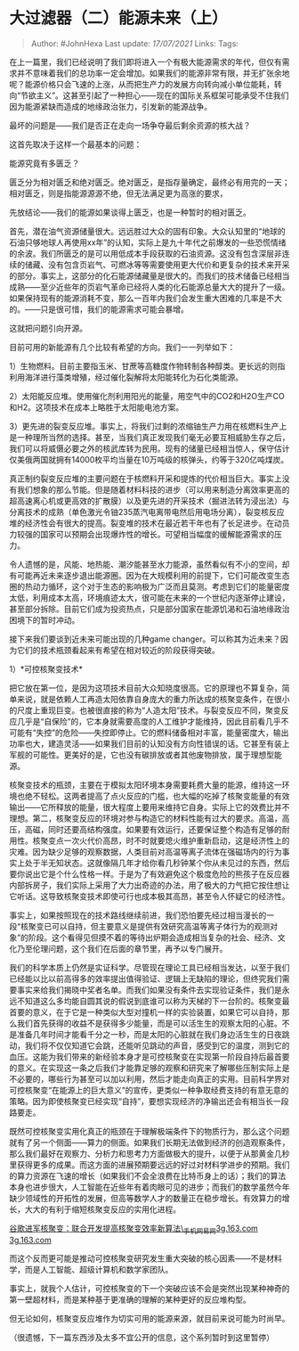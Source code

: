 * 大过滤器（二）能源未来（上）
  :PROPERTIES:
  :CUSTOM_ID: 大过滤器二能源未来上
  :END:
:LOGBOOK:
CLOCK: [2021-09-01 Wed 19:27]--[2021-09-01 Wed 19:32] =>  0:05
:END:

#+BEGIN_QUOTE
  Author: #JohnHexa Last update: /17/07/2021/ Links: Tags:
#+END_QUOTE

在上一篇里，我们已经说明了我们即将进入一个有极大能源需求的年代，但仅有需求并不意味着我们的总功率一定会增加。如果我们的能源非常有限，并无扩张余地呢？能源价格只会飞速的上涨，从而把生产力的发展方向转向减小单位能耗，转向“节欲主义”。这甚至引起了一种担心------现在的国际关系框架可能承受不住我们因为能源紧缺而造成的地缘政治张力，引发新的能源战争。

最坏的问题是------我们是否正在走向一场争夺最后剩余资源的核大战？

这首先取决于这样一个最基本的问题：

能源究竟有多匮乏？

匮乏分为相对匮乏和绝对匮乏。绝对匮乏，是指存量确定，最终必有用完的一天；相对匮乏，则是指能源源源不绝，但无法满足更为高涨的要求，

先放结论------我们的能源如果谈得上匮乏，也是一种暂时的相对匮乏。

首先，潜在油气资源储量很大。远远胜过大众的固有印象。大众认知里的“地球的石油只够地球人再使用xx年”的认知，实际上是九十年代之前爆发的一些恐慌情绪的余波。我们所匮乏的是可以用低成本手段获取的石油资源。这没有包含深层非连续的储藏、没有包含页岩气、可燃冰等等需要使用更大代价和更复杂的技术来开采的部分。事实上，这部分的化石能源储藏量是很大的。而我们的技术储备已经相当成熟------至少近些年的页岩气革命已经将人类的化石能源总量大大的提升了一级。如果保持现有的能源消耗不变，那么一百年内我们会发生重大困难的几率是不大的。------只是很可惜，我们的能源需求可能会暴增。

这就把问题引向开源。

目前可用的新能源有几个比较有希望的方向。我们一一列举如下：

1）生物燃料。目前主要指玉米、甘蔗等高糖度作物转制各种醇类。更长远的则指利用海洋进行藻类增殖，经过催化裂解将太阳能转化为石化类能源。

2）太阳能反应堆。使用催化剂利用阳光的能量，用空气中的CO2和H2O生产CO和H2。这项技术在成本上略胜于太阳能电池方案。

3）更先进的裂变反应堆。事实上，将我们过剩的浓缩铀生产力用在核燃料生产上是一种理所当然的选择。甚至，当我们真正发现我们毫无必要互相威胁生存之后，我们可以将威慑必要之外的核武库转为民用。现有的储量已经相当惊人，保守估计仅美俄两国就拥有14000枚平均当量在10万吨级的核弹头，约等于320亿吨煤炭。

真正制约裂变反应堆的主要问题在于核燃料开采和提炼的代价相当巨大。事实上没有我们想象的那么节能。但是随着材料科技的进步（可以用来制造分离效率更高的超高速离心机或更高效的扩散膜）以及更先进的开采技术（掘进法转为浸出法）与分离技术的成熟（单色激光令铀235蒸汽电离带电然后用电场分离），裂变核反应堆的经济性会有很大的提高。裂变堆的技术在最近若干年也有了长足进步。在动员力较强的国家可以预期会出现爆炸性的增长。可望相当幅度的缓解能源需求的压力。

令人遗憾的是，风能、地热能、潮汐能甚至水力能源，虽然看似有不小的空间，却有可能再近未来逐步退出能源圈。因为在大规模利用的前提下，它们可能改变生态圈的热动力循环，这个对于生态的影响极为广泛而且莫测。考虑到它们的能量密度太低，利用成本太高，环境痕迹太大，很可能在未来的一个世纪内逐渐停止建设，甚至部分拆除。目前它们成为投资热点，只是部分国家在能源饥渴和石油地缘政治困境下的暂时冲动。

接下来我们要谈到近未来可能出现的几种game
changer。可以称其为近未来？因为它们的技术瓶颈看起来有希望在相对较近的阶段获得突破。

1）*可控核聚变技术*

把它放在第一位，是因为这项技术目前大众知晓度很高。它的原理也不算复杂，简单来说，就是依赖人工再造太阳依靠自身庞大的重力所达成的核聚变条件，在很小的尺度上重现巨变。也被很直接的称为“人造太阳”技术。与裂变反应不同，聚变反应几乎是“自保险”的，它本身就需要高度的人工维护才能维持，因此目前看几乎不可能有“失控”的危险------失控即停止。它的燃料储备相对丰富，能量密度大，输出功率也大，建造灵活------如果我们目前的认知没有方向性错误的话。它甚至有装上军舰的可能性。更美好的是，它也没有碳排放或者其他废物排放，属于理想型能源。

核聚变技术的瓶颈，主要在于模拟太阳环境本身需要耗费大量的能源，维持这一环境也绝不轻松。这两者提高了点火反应的门槛，也大幅的吃掉了核聚变能量的有效输出------它所释放的能量，很大程度上要用来维持它自身。实际上它的效费比并不理想。第二，核聚变反应的环境对参与构造它的材料性能有过大的要求。高温，高压，高磁，同时还要高结构强度。如果要有效运行，还要保证整个构造有足够的耐用性。核聚变点一次火代价高昂，时不时就要熄火维护重新启动，这是经济性上的灾难。因为缺少足够的观察数据，人类目前对高温等离子流体在强磁场内的行为事实上处于半无知状态。这就像隔几年才给你看几秒钟某个你从未见过的东西，然后要你说出它是个什么性格一样。于是为了有效避免这个极度危险的熊孩子在反应器内部拆房子，我们实际上采用了大力出奇迹的办法，用了极大的力气把它按住想让它听话。这导致核聚变技术即使可行也成本极其高昂，甚至令人怀疑它的经济性。

事实上，如果按照现在的技术路线继续前进，我们恐怕要先经过相当漫长的一段“核聚变已可以自持，但主要意义是提供有效研究高温等离子体行为的观测对象”的阶段。这个看得见但摸不着的等待出炉期会造成相当复杂的社会、经济、文化乃至伦理问题，这个我们在后面的章节里，再予以专门展开。

我们的科学本质上仍然是实证科学。尽管现在理论工具已经相当发达，以至于我们已经能以比以前高得多的效率提出值得验证、逻辑上无缺陷的理论，但终究我们需要事实来给我们揭晓中奖者名单。而我们如果没有条件去实现验证条件，我们是永远不知道这么多均能自圆其说的假说到底谁可以称为天梯的下一台阶的。核聚变最首要的意义，在于它是一种类似大型对撞机一样的实验装置，如果它可以自持，那么我们首先获得的收益不是获得多少能量，而是可以活生生的观察太阳的心脏。不是准备几年时间才能看千分之一秒，而是太阳的心脏就在我们身边活生生的日夜跳动，我们将不仅仅知道它会跳，还能听见跳动的声音，感受到它的温度，测到它的血压。这能为我们带来的新经验本身才是可控核聚变在实现第一阶段自持后最首要的意义。在实现这一条之后我们才能靠足够的观察和研究来了解哪些压制实际上是不必要的，哪些行为甚至可以加以利用，然后才能走向真正的实用。目前科学界对可控核聚变“在能源上的巨大意义”的宣传，更类似一种争取经费支持的有意无意的策略。因为即使核聚变已经实现“自持”，要想实现经济的净输出还会有相当长一段路要走。

既然可控核聚变实用化真正的瓶颈在于理解极端条件下的物质行为，那么这个问题就有了另一个侧面------算力的侧面。如果我们长期无法做到经济的创造观察条件，那么我们最好在观察力、分析力和思考力方面做极大的提升，以便于从那黄金几秒里获得更多的成果。而这方面的进展预期要远远的好过对材料学进步的预期。我们的算力资源在飞速的增长（如果我们不会全浪费在比特币身上的话）；我们的算法本身也进步很大，人工智能在近些年有着肉眼可见的进步；而我们的数学虽然今年缺少领域性的开拓性的发展，但高等数学人才的数量正在稳步增长。有效算力的增长，大大的有利于缩短核聚变反应的实用化进程。

[[https://link.zhihu.com/?target=https%3A//3g.163.com/tech/article/CQBFVMV100097U81.html%23adaptation%3Dpc%26refer%3Dhttps%253A%252F%252Fcn.bing.com%252Fsearch%253Fq%253D%2525E6%2525A0%2525B8%2525E8%252581%25259A%2525E5%25258F%252598%252B%2525E6%252595%252588%2525E7%25258E%252587%2526form%253DAPIPH1%2526PC%253DAPPL][谷歌进军核聚变：联合开发提高核聚变效率新算法\_手机网易网​3g.163.com​3g.163.com]]

而这个反而更可能是推动可控核聚变研究发生重大突破的核心因素------不是材料学，而是人工智能、超级计算机和数学家团队。

事实上，就我个人估计，可控核聚变的下一个突破应该不会是突然出现某种神奇的第一壁超材料，而是某种基于更准确的理解的某种更好的反应堆构型。

但无论如何，核聚变反应堆作为切实可用的能源来源，就目前来说可能为时尚早。

（很遗憾，下一篇东西涉及太多不宜公开的信息，这个系列暂时到这里暂停）

